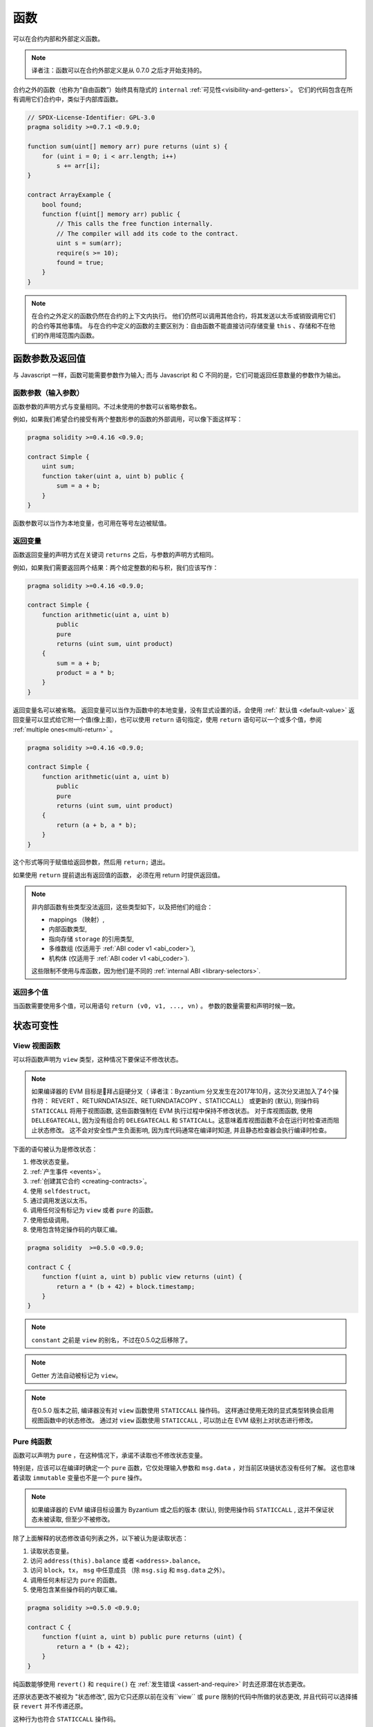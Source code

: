 
.. index:: ! functions

.. _functions:

******
函数
******

可以在合约内部和外部定义函数。

.. note::
  译者注：函数可以在合约外部定义是从 0.7.0 之后才开始支持的。


合约之外的函数（也称为“自由函数”）始终具有隐式的 ``internal`` :ref:`可见性<visibility-and-getters>`。 它们的代码包含在所有调用它们合约中，类似于内部库函数。

.. code-block:: solidity

    // SPDX-License-Identifier: GPL-3.0
    pragma solidity >=0.7.1 <0.9.0;

    function sum(uint[] memory arr) pure returns (uint s) {
        for (uint i = 0; i < arr.length; i++)
            s += arr[i];
    }

    contract ArrayExample {
        bool found;
        function f(uint[] memory arr) public {
            // This calls the free function internally.
            // The compiler will add its code to the contract.
            uint s = sum(arr);
            require(s >= 10);
            found = true;
        }
    }

.. note::
    在合约之外定义的函数仍然在合约的上下文内执行。 他们仍然可以调用其他合约，将其发送以太币或销毁调用它们的合约等其他事情。
    与在合约中定义的函数的主要区别为：自由函数不能直接访问存储变量 ``this`` 、存储和不在他们的作用域范围内函数。


.. _function-parameters-return-variables:

函数参数及返回值
========================================

与 Javascript 一样，函数可能需要参数作为输入;
而与 Javascript 和 C 不同的是，它们可能返回任意数量的参数作为输出。


函数参数（输入参数）
------------------------------


函数参数的声明方式与变量相同。不过未使用的参数可以省略参数名。

例如，如果我们希望合约接受有两个整数形参的函数的外部调用，可以像下面这样写：

.. code-block:: solidity

    pragma solidity >=0.4.16 <0.9.0;

    contract Simple {
        uint sum;
        function taker(uint a, uint b) public {
            sum = a + b;
        }
    }

函数参数可以当作为本地变量，也可用在等号左边被赋值。

.. index:: return array, return string, array, string, array of strings, dynamic array, variably sized array, return struct, struct


返回变量
----------------

函数返回变量的声明方式在关键词 ``returns`` 之后，与参数的声明方式相同。

例如，如果我们需要返回两个结果：两个给定整数的和与积，我们应该写作：

.. code-block:: solidity

    pragma solidity >=0.4.16 <0.9.0;

    contract Simple {
        function arithmetic(uint a, uint b)
            public
            pure
            returns (uint sum, uint product)
        {
            sum = a + b;
            product = a * b;
        }
    }


返回变量名可以被省略。
返回变量可以当作为函数中的本地变量，没有显式设置的话，会使用 :ref:` 默认值 <default-value>`
返回变量可以显式给它附一个值(像上面)，也可以使用 ``return`` 语句指定，使用 ``return`` 语句可以一个或多个值，参阅 :ref:`multiple ones<multi-return>` 。

.. code-block:: solidity

    pragma solidity >=0.4.16 <0.9.0;

    contract Simple {
        function arithmetic(uint a, uint b)
            public
            pure
            returns (uint sum, uint product)
        {
            return (a + b, a * b);
        }
    }

这个形式等同于赋值给返回参数，然后用 ``return;`` 退出。

如果使用 ``return`` 提前退出有返回值的函数， 必须在用 return 时提供返回值。


.. note::
    非内部函数有些类型没法返回，这些类型如下，以及把他们的组合：

    - mappings （映射）,
    - 内部函数类型,
    - 指向存储 ``storage`` 的引用类型,
    - 多维数组 (仅适用于 :ref:`ABI coder v1 <abi_coder>`),
    - 机构体 (仅适用于 :ref:`ABI coder v1 <abi_coder>`).
    
    这些限制不使用与库函数，因为他们是不同的  :ref:`internal ABI <library-selectors>`.

.. _multi-return:

返回多个值
-------------------------

当函数需要使用多个值，可以用语句 ``return (v0, v1, ..., vn)`` 。
参数的数量需要和声明时候一致。


.. _state-mutability:

状态可变性
================

.. index:: ! view function, function;view

.. _view-functions:

View 视图函数
--------------

可以将函数声明为 ``view`` 类型，这种情况下要保证不修改状态。

.. note::

  如果编译器的 EVM 目标是拜占庭硬分叉（ 译者注：Byzantium 分叉发生在2017年10月，这次分叉进加入了4个操作符： REVERT 、RETURNDATASIZE、RETURNDATACOPY 、STATICCALL） 或更新的 (默认), 则操作码 ``STATICCALL`` 将用于视图函数, 这些函数强制在 EVM 执行过程中保持不修改状态。
  对于库视图函数, 使用 ``DELLEGATECALL``, 因为没有组合的 ``DELEGATECALL`` 和 ``STATICALL``。这意味着库视图函数不会在运行时检查进而阻止状态修改。
  这不会对安全性产生负面影响, 因为库代码通常在编译时知道, 并且静态检查器会执行编译时检查。


下面的语句被认为是修改状态：

#. 修改状态变量。
#. :ref:`产生事件 <events>`。
#. :ref:`创建其它合约 <creating-contracts>`。
#. 使用 ``selfdestruct``。
#. 通过调用发送以太币。
#. 调用任何没有标记为 ``view`` 或者 ``pure`` 的函数。
#. 使用低级调用。
#. 使用包含特定操作码的内联汇编。

.. code-block:: solidity

    pragma solidity  >=0.5.0 <0.9.0;

    contract C {
        function f(uint a, uint b) public view returns (uint) {
            return a * (b + 42) + block.timestamp;
        }
    }

.. note::
  ``constant`` 之前是 ``view`` 的别名，不过在0.5.0之后移除了。

.. note::
  Getter 方法自动被标记为 ``view``。

.. note::

  在0.5.0 版本之前, 编译器没有对 ``view`` 函数使用 ``STATICCALL`` 操作码。
  这样通过使用无效的显式类型转换会启用视图函数中的状态修改。
  通过对 ``view`` 函数使用 ``STATICCALL`` , 可以防止在 EVM 级别上对状态进行修改。


.. index:: ! pure function, function;pure

.. _pure-functions:

Pure 纯函数
--------------

函数可以声明为 ``pure`` ，在这种情况下，承诺不读取也不修改状态变量。

特别是，应该可以在编译时确定一个 ``pure`` 函数，它仅处理输入参数和 ``msg.data`` ，对当前区块链状态没有任何了解。
这也意味着读取 ``immutable`` 变量也不是一个 ``pure`` 操作。


.. note::
    如果编译器的 EVM 编译目标设置为 Byzantium 或之后的版本 (默认), 则使用操作码 ``STATICCALL`` , 这并不保证状态未被读取, 但至少不被修改。


除了上面解释的状态修改语句列表之外，以下被认为是读取状态：

#. 读取状态变量。
#. 访问 ``address(this).balance`` 或者 ``<address>.balance``。
#. 访问 ``block``，``tx``， ``msg`` 中任意成员 （除 ``msg.sig`` 和 ``msg.data`` 之外）。
#. 调用任何未标记为 ``pure`` 的函数。
#. 使用包含某些操作码的内联汇编。

.. code-block:: solidity

    pragma solidity >=0.5.0 <0.9.0;

    contract C {
        function f(uint a, uint b) public pure returns (uint) {
            return a * (b + 42);
        }
    }

纯函数能够使用 ``revert()`` 和 ``require()`` 在 :ref:`发生错误 <assert-and-require>` 时去还原潜在状态更改。

还原状态更改不被视为 "状态修改", 因为它只还原以前在没有``view`` 或 ``pure`` 限制的代码中所做的状态更改, 并且代码可以选择捕获 ``revert`` 并不传递还原。

这种行为也符合 ``STATICCALL`` 操作码。


.. warning::
  不可能在 EVM 级别阻止函数读取状态, 只能阻止它们写入状态 (即只能在 EVM 级别强制执行 ``view`` , 而 ``pure`` 不能强制)。

.. note::
  在0.5.0 版本之前, 编译器没有对 ``pure`` 函数使用 ``STATICCALL`` 操作码。这样通过使用无效的显式类型转换启用 ``pure`` 函数中的状态修改。
  通过对 ``pure`` 函数使用 ``STATICCALL`` , 可以防止在 EVM 级别上对状态进行修改。


.. note::

  在0.4.17版本之前，编译器不会强制 ``pure`` 函数不读取状态。它是一个编译时类型检查, 可以避免在合约类型之间进行无效的显式转换, 因为编译器可以验证合约类型没有状态更改操作, 但它不会在运行时能检查调用实际的类型。

.. _special-functions:

特别的函数
=================

.. index:: ! receive ether function, function;receive ! receive

.. _receive-ether-function:

receive 接收以太函数
----------------------

一个合约最多有一个 ``receive`` 函数, 声明函数为：
``receive() external payable { ... }``

不需要 ``function`` 关键字，也没有参数和返回值并且必须是　``external``　可见性和　``payable`` 修饰．
它可以是 ``virtual`` 的，可以被重写也可以有 |modifier| 。

在对合约没有任何附加数据调用（通常是对合约转账）是会执行 ``receive`` 函数．　例如　通过 ``.send()`` or ``.transfer()``
如果 ``receive`` 函数不存在，　但是有payable　的 :ref:`fallback 回退函数 <fallback-function>`　
那么在进行纯以太转账时，fallback 函数会调用．　
　
如果两个函数都没有，这个合约就没法通过常规的转账交易接收以太（会抛出异常）．


更糟的是，``receive`` 函数可能只有 2300 gas 可以使用（如，当使用 ``send`` 或 ``transfer`` 时）， 除了基础的日志输出之外，进行其他操作的余地很小。下面的操作消耗会操作 2300  gas :

- 写入存储
- 创建合约
- 调用消耗大量 gas 的外部函数
- 发送以太币


.. warning::
    一个没有定义 fallback 函数或　 receive 函数的合约，直接接收以太币（没有函数调用，即使用 ``send`` 或 ``transfer``）会抛出一个异常，
    并返还以太币（在 Solidity v0.4.0 之前行为会有所不同）。
    所以如果你想让你的合约接收以太币，必须实现receive函数（使用 payable　fallback 函数不再推荐，因为payable　fallback功能被调用，不会因为发送方的接口混乱而失败）。

.. warning::
    一个没有receive函数的合约，可以作为 *coinbase 交易* （又名 *矿工区块回报* ）的接收者或者作为 ``selfdestruct`` 的目标来接收以太币。

    一个合约不能对这种以太币转移做出反应，因此也不能拒绝它们。这是 EVM 在设计时就决定好的，而且 Solidity 无法绕过这个问题。

    这也意味着 ``address(this).balance`` 可以高于合约中实现的一些手工记帐的总和（例如在receive　函数中更新的累加器记帐）。

下面是一个例子：

.. code-block:: solidity

    pragma solidity ^0.6.0;

    // 这个合约会保留所有发送给它的以太币，没有办法取回。　
    contract Sink {
        event Received(address, uint);
        receive() external payable {
            emit Received(msg.sender, msg.value);
        }
    }


.. index:: ! fallback function, function;fallback

.. _fallback-function:

Fallback 回退函数
-----------------

合约可以最多有一个回退函数。函数声明为： ``fallback () external [payable]`` 或 ``fallback (bytes calldata input) external [payable] returns (bytes memory output)`` 

没有　``function``　关键字。　必须是　``external``　可见性，它可以是 ``virtual`` 的，可以被重写也可以有 |modifier| 。


如果在一个对合约调用中，没有其他函数与给定的函数标识符匹配fallback会被调用．
或者在没有 :ref:`receive 函数 <receive-ether-function>`　时，而没有提供附加数据对合约调用，那么fallback 函数会被执行。

fallback　函数始终会接收数据，但为了同时接收以太时，必须标记为　``payable`` 。

如果使用了带参数的版本， ``input`` 将包含发送到合约的完整数据（等于 ``msg.data`` ），并且通过 ``output`` 返回数据。
返回数据不是 ABI 编码过的数据，相反，它返回不经过修改的数据。


更糟的是，如果回退函数在接收以太时调用，可能只有 2300 gas 可以使用，参考　:ref:`receive接收函数 <receive-ether-function>`

与任何其他函数一样，只要有足够的 gas 传递给它，回退函数就可以执行复杂的操作。

.. warning::
    ``payable`` 的fallback函数也可以在纯以太转账的时候执行， 如果没有　:ref:`receive 以太函数 <receive-ether-function>`
    推荐总是定义一个receive函数，而不是定义一个``payable`` 的fallback函数，

.. note::
    如果想要解码输入数据，那么前四个字节用作函数选择器，然后用 ``abi.decode`` 与数组切片语法一起使用来解码ABI编码的数据：
     ``(c, d) = abi.decode(_input[4:], (uint256, uint256));``

     请注意，这仅应作为最后的手段，而应使用对应的函数。



.. code-block:: solidity

    // SPDX-License-Identifier: GPL-3.0
    pragma solidity >=0.6.2 <0.9.0;

    contract Test {
        // 发送到这个合约的所有消息都会调用此函数（因为该合约没有其它函数）。
        // 向这个合约发送以太币会导致异常，因为 fallback 函数没有 `payable` 修饰符
        fallback() external { x = 1; }
        uint x;
    }


    // 这个合约会保留所有发送给它的以太币，没有办法返还。
    contract TestPayable {
        uint x;
        uint y;

        // 除了纯转账外，所有的调用都会调用这个函数．
        // (因为除了 receive 函数外，没有其他的函数).
        // 任何对合约非空calldata 调用会执行回退函数(即使是调用函数附加以太).
        fallback() external payable { x = 1; y = msg.value; }

        // 纯转账调用这个函数，例如对每个空empty calldata的调用
        receive() external payable { x = 2; y = msg.value; }
    }

    contract Caller {
        function callTest(Test test) public returns (bool) {
            (bool success,) = address(test).call(abi.encodeWithSignature("nonExistingFunction()"));
            require(success);
            //  test.x 结果变成 == 1。

            // address(test) 不允许直接调用 ``send`` ,  因为 ``test`` 没有 payable 回退函数
            //  转化为 ``address payable`` 类型 , 然后才可以调用 ``send``
            address payable testPayable = payable(address(test));


            // 以下将不会编译，但如果有人向该合约发送以太币，交易将失败并拒绝以太币。
            // test.send(2 ether）;
        }

        function callTestPayable(TestPayable test) public returns (bool) {
            (bool success,) = address(test).call(abi.encodeWithSignature("nonExistingFunction()"));
            require(success);
            // 结果 test.x 为 1  test.y 为 0.
            (success,) = address(test).call{value: 1}(abi.encodeWithSignature("nonExistingFunction()"));
            require(success);
            // 结果test.x 为1 而 test.y 为 1.

            // 发送以太币, TestPayable 的 receive　函数被调用．
            
            // 因为函数有存储写入, 会比简单的使用 ``send`` or ``transfer``消耗更多的 gas。
            // 因此使用底层的call调用
            (success,) = address(test).call{value: 2 ether}("");
            require(success);

            // 结果 test.x 为 2 而 test.y 为 2 ether.

            return true;
        }

    }

.. index:: ! overload

.. _overload-function:

函数重载
====================

合约可以具有多个不同参数的同名函数，称为“重载”（overloading），这也适用于继承函数。以下示例展示了合约 ``A`` 中的重载函数 ``f``。

.. code-block:: solidity

    pragma solidity >=0.4.16 <0.9.0;

    contract A {
        function f(uint value) public pure returns (uint out) {
            out = value;
        }

        function f(uint value, bool really) public pure returns (uint out) {
            if (really)
                out = value;
        }
    }

重载函数也存在于外部接口中。如果两个外部可见函数仅区别于 Solidity 内的类型而不是它们的外部类型则会导致错误。

.. code-block:: solidity

    // 以下代码无法编译
    pragma solidity >=0.4.16 <0.9.0;

    contract A {
        function f(B value) public pure returns (B out) {
            out = value;
        }

        function f(address value) public pure returns (address out) {
            out = value;
        }
    }

    contract B {
    }


以上两个 ``f`` 函数重载都接受了 ABI 的地址类型，虽然它们在 Solidity 中被认为是不同的。

重载解析和参数匹配
-----------------------------------------

通过将当前范围内的函数声明与函数调用中提供的参数相匹配，可以选择重载函数。
如果所有参数都可以隐式地转换为预期类型，则选择函数作为重载候选项。如果一个候选都没有，解析失败。

.. note::
    返回参数不作为重载解析的依据。

.. code-block:: solidity

    pragma solidity >=0.4.16 <0.9.0;

    contract A {
        function f(uint8 val) public pure returns (uint8 out) {
            out = val;
        }

        function f(uint256 val) public pure returns (uint256 out) {
            out = val;
        }
    }

调用  ``f(50)`` 会导致类型错误，因为 ``50`` 既可以被隐式转换为 ``uint8`` 也可以被隐式转换为 ``uint256``。
另一方面，调用 ``f(256)`` 则会解析为 ``f(uint256)`` 重载，因为 ``256`` 不能隐式转换为 ``uint8``。
